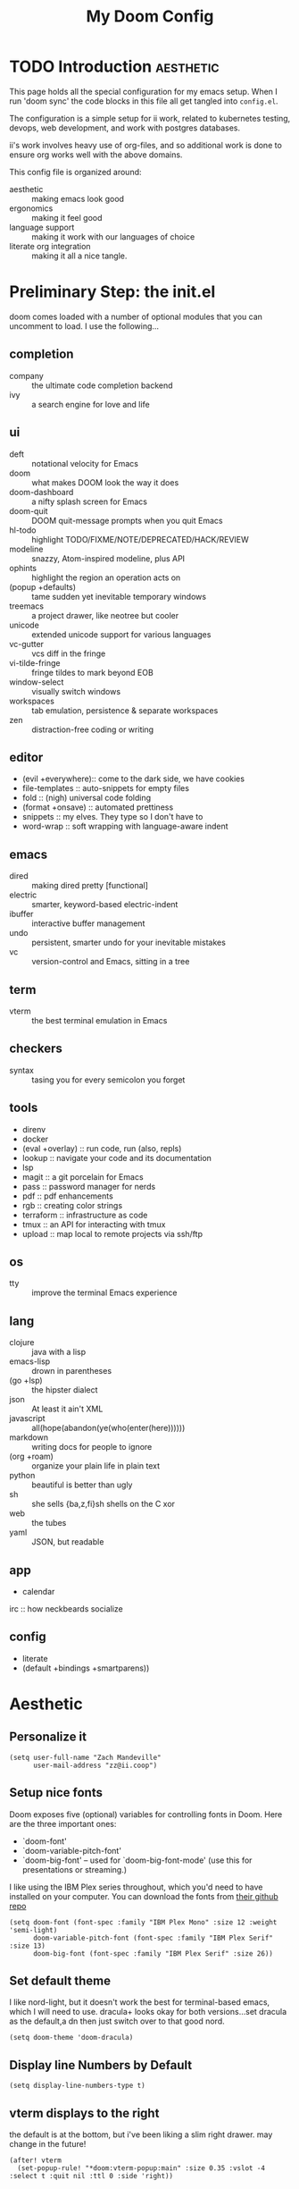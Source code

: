 #+TITLE: My Doom Config

* TODO Introduction :aesthetic:
This page holds all the special configuration for my emacs setup.  When I run 'doom sync' the code blocks in this file all get tangled into ~config.el~.

The configuration is a simple setup for ii work, related to kubernetes testing, devops, web development, and work with postgres databases.

ii's work involves heavy use of org-files, and so additional work is done to ensure org works well with the above domains.

This config file is organized around:
- aesthetic :: making emacs look good
- ergonomics  :: making it feel good
- language support :: making it work with our languages of choice
- literate org integration :: making it all a nice tangle.

* Preliminary Step: the init.el
doom comes loaded with a number of optional modules that you can uncomment to load.
I use the following...
** completion
- company :: the ultimate code completion backend
- ivy     :: a search engine for love and life
** ui
- deft              :: notational velocity for Emacs
- doom              :: what makes DOOM look the way it does
- doom-dashboard    :: a nifty splash screen for Emacs
- doom-quit         :: DOOM quit-message prompts when you quit Emacs
- hl-todo           :: highlight TODO/FIXME/NOTE/DEPRECATED/HACK/REVIEW
- modeline          :: snazzy, Atom-inspired modeline, plus API
- ophints           :: highlight the region an operation acts on
- (popup +defaults) :: tame sudden yet inevitable temporary windows
- treemacs          :: a project drawer, like neotree but cooler
- unicode           :: extended unicode support for various languages
- vc-gutter         :: vcs diff in the fringe
- vi-tilde-fringe   :: fringe tildes to mark beyond EOB
- window-select     :: visually switch windows
- workspaces        :: tab emulation, persistence & separate workspaces
- zen               :: distraction-free coding or writing
** editor
- (evil +everywhere):: come to the dark side, we have cookies
- file-templates    :: auto-snippets for empty files
- fold              :: (nigh) universal code folding
- (format +onsave)  :: automated prettiness
- snippets          :: my elves. They type so I don't have to
- word-wrap         :: soft wrapping with language-aware indent
** emacs
- dired             :: making dired pretty [functional]
- electric          :: smarter, keyword-based electric-indent
- ibuffer           :: interactive buffer management
- undo              :: persistent, smarter undo for your inevitable mistakes
- vc                :: version-control and Emacs, sitting in a tree
** term
- vterm             :: the best terminal emulation in Emacs
** checkers
- syntax              :: tasing you for every semicolon you forget
** tools
- direnv
- docker
- (eval +overlay)     :: run code, run (also, repls)
- lookup              :: navigate your code and its documentation
- lsp
- magit             :: a git porcelain for Emacs
- pass              :: password manager for nerds
- pdf               :: pdf enhancements
- rgb               :: creating color strings
- terraform         :: infrastructure as code
- tmux              :: an API for interacting with tmux
- upload            :: map local to remote projects via ssh/ftp
** os
- tty               :: improve the terminal Emacs experience
** lang
- clojure           :: java with a lisp
- emacs-lisp        :: drown in parentheses
- (go +lsp)         :: the hipster dialect
- json              :: At least it ain't XML
- javascript        :: all(hope(abandon(ye(who(enter(here))))))
- markdown          :: writing docs for people to ignore
- (org +roam)              :: organize your plain life in plain text
- python            :: beautiful is better than ugly
- sh                :: she sells {ba,z,fi}sh shells on the C xor
- web               :: the tubes
- yaml              :: JSON, but readable
** app
- calendar
irc                :: how neckbeards socialize
** config
- literate
- (default +bindings +smartparens))
* Aesthetic
** Personalize it
#+BEGIN_SRC elisp
(setq user-full-name "Zach Mandeville"
      user-mail-address "zz@ii.coop")
#+END_SRC
** Setup nice fonts
 Doom exposes five (optional) variables for controlling fonts in Doom. Here are the three important ones:
 + `doom-font'
 + `doom-variable-pitch-font'
 + `doom-big-font' -- used for `doom-big-font-mode' (use this for presentations or streaming.)

I like using the IBM Plex series throughout, which you'd need to have installed on your computer.  You can download the fonts from [[https://github.com/IBM/plex][their github repo]]

#+NAME: Bring in IBM Plex
#+BEGIN_SRC elisp
 (setq doom-font (font-spec :family "IBM Plex Mono" :size 12 :weight 'semi-light)
       doom-variable-pitch-font (font-spec :family "IBM Plex Serif" :size 13)
       doom-big-font (font-spec :family "IBM Plex Serif" :size 26))
#+END_SRC
** Set default theme
I like nord-light, but it doesn't work the best for terminal-based emacs, which I will need to use.
dracula+ looks okay for both versions...set dracula as the default,a dn then just switch over to that good nord.

#+NAME: Set Default Theme
#+BEGIN_SRC elisp
(setq doom-theme 'doom-dracula)
#+END_SRC

** Display line Numbers by Default
#+BEGIN_SRC elisp
(setq display-line-numbers-type t)
#+END_SRC
** vterm displays to the right
the default is at the bottom, but i've been liking a slim right drawer.  may change in the future!
#+BEGIN_SRC elisp
(after! vterm
  (set-popup-rule! "*doom:vterm-popup:main" :size 0.35 :vslot -4 :select t :quit nil :ttl 0 :side 'right))
#+END_SRC
* Ergonomics
** Remap Local Leader
This is going after the spacemacs config, where it's set to ~,~.  I got used to this, and bringing it to here.
#+NAME: Remap Local Leader
#+BEGIN_SRC elisp
(setq doom-localleader-key ",")
#+END_SRC
* Language Helpers
** Postgres
*** add psql and postgres to path
for some reason, sometimes doom can't find the postgres binary so we have to make sure it's added to the emacs path
#+BEGIN_SRC elisp
 (add-to-list 'exec-path "/Library/PostgreSQL/12/bin/")
 (setenv "PATH" (mapconcat 'identity exec-path ":"))
#+END_SRC
* Literate Helpers
** Set Org Directory
This is default, and not sure if i need to include it, but it's in the default config.el so I figured I should!
#+NAME: set Org Directory
#+BEGIN_SRC elisp
(setq org-directory "~/org/")
#+END_SRC

** Setup Org Roam
I use this to capture notes onw ork throughout the day and build up my body of knowledge.
I am not sure how well this would work for a shared config, and so if you are using this yrself you may wanna detangle this
#+NAME: Setup Org Roam
#+BEGIN_SRC elisp
(setq org-roam-directory "~/roam")
(require 'company-org-roam)
(use-package company-org-roam
  :when (featurep! :completion company)
  :after org-roam
  :config
  (set-company-backend! 'org-mode '(company-org-roam company-yasnippet company-dabbrev)))
#+END_SRC
** Set up Org Journal
#+NAME: Org Journal
#+BEGIN_SRC elisp
(use-package org-journal
      :bind
      ("C-c n j" . org-journal-new-entry)
      :custom
      (org-journal-dir "~/roam")
      (org-journal-date-prefix "#+TITLE: ")
      (org-journal-file-format "%Y-%m-%d.org")
      (org-journal-date-format "%A, %d %B %Y"))
    (setq org-journal-enable-agenda-integration t)

#+END_SRC

